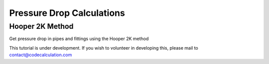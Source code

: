 Pressure Drop Calculations
==========================

Hooper 2K Method
----------------

Get pressure drop in pipes and fittings using the Hooper 2K method

This tutorial is under development. If you wish to volunteer in developing this, please mail to contact@codecalculation.com
